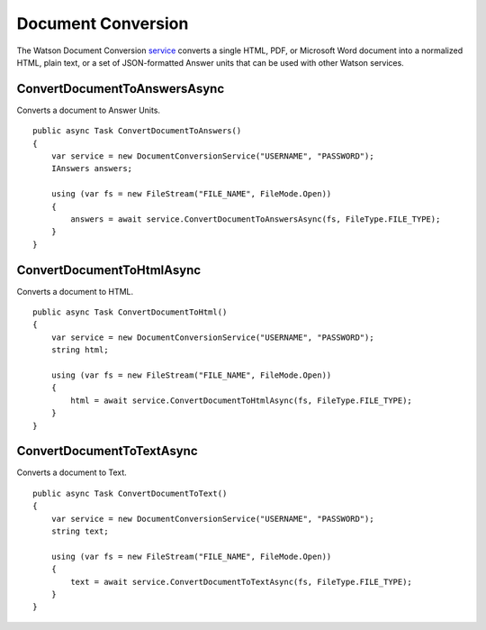 Document Conversion
==============

The Watson Document Conversion service_ converts a single HTML, PDF, or Microsoft Word document into a normalized HTML, plain text, or a set of JSON-formatted Answer units that can be used with other Watson services.

.. _service: https://www.nuget.org/packages/Watson.DocumentConversion/
	
ConvertDocumentToAnswersAsync
------------------------------

Converts a document to Answer Units.

::

        public async Task ConvertDocumentToAnswers()
        {
            var service = new DocumentConversionService("USERNAME", "PASSWORD");
            IAnswers answers;

            using (var fs = new FileStream("FILE_NAME", FileMode.Open))
            {
                answers = await service.ConvertDocumentToAnswersAsync(fs, FileType.FILE_TYPE);
            }
        }
		
ConvertDocumentToHtmlAsync
---------------------------

Converts a document to HTML.

::

        public async Task ConvertDocumentToHtml()
        {
            var service = new DocumentConversionService("USERNAME", "PASSWORD");
            string html;

            using (var fs = new FileStream("FILE_NAME", FileMode.Open))
            {
                html = await service.ConvertDocumentToHtmlAsync(fs, FileType.FILE_TYPE);
            }
        }
		
ConvertDocumentToTextAsync
---------------------------

Converts a document to Text.

::

        public async Task ConvertDocumentToText()
        {
            var service = new DocumentConversionService("USERNAME", "PASSWORD");
            string text;

            using (var fs = new FileStream("FILE_NAME", FileMode.Open))
            {
                text = await service.ConvertDocumentToTextAsync(fs, FileType.FILE_TYPE);
            }
        }
		
		